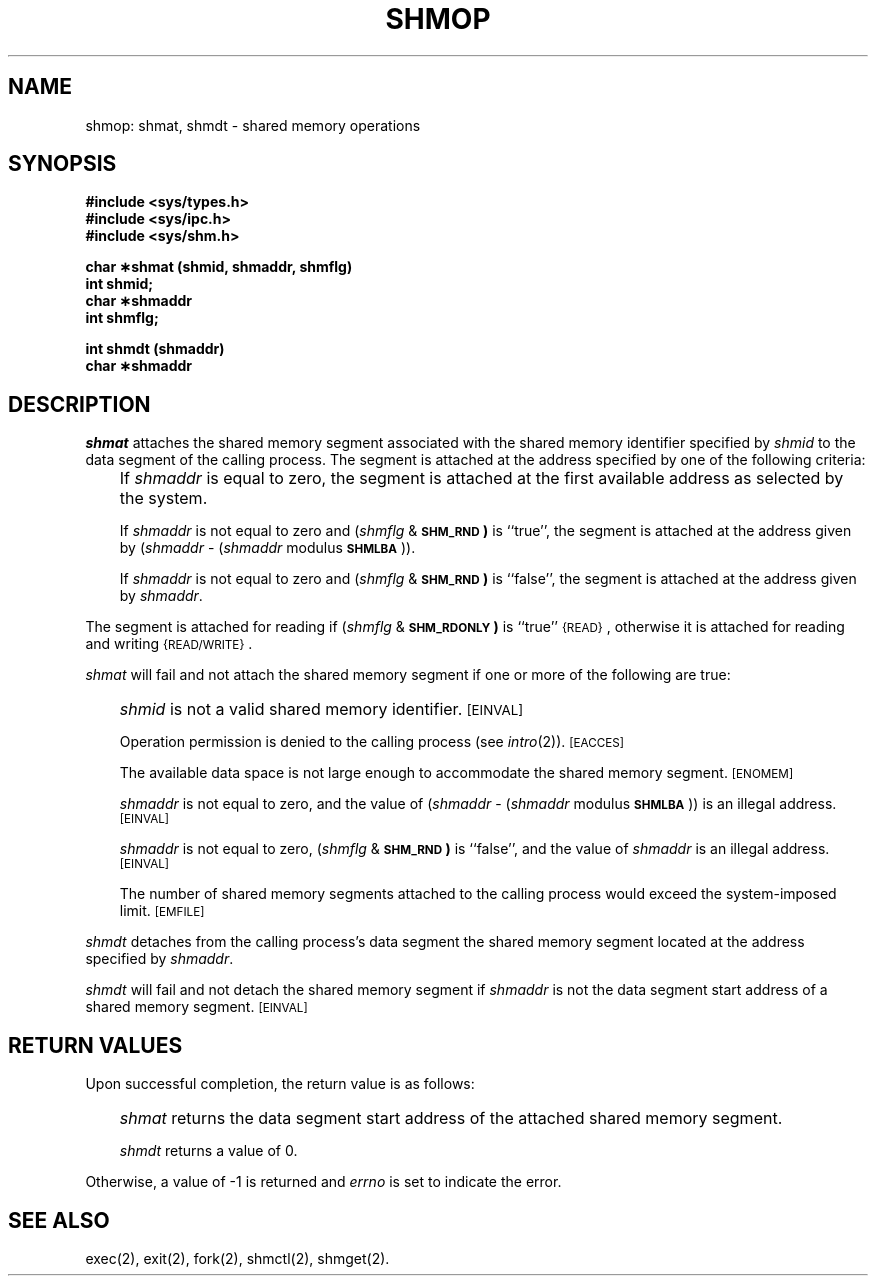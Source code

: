'\"macro stdmacro
.TH SHMOP 2
.SH NAME
shmop: shmat, shmdt \- shared memory operations
.SH SYNOPSIS
.B #include <sys/types.h>
.br
.B #include <sys/ipc.h>
.br
.B #include <sys/shm.h>
.PP
.nf
.B char \(**shmat (shmid, shmaddr, shmflg)
.B int shmid;
.B char \(**shmaddr
.B int shmflg;
.PP
.B int shmdt (shmaddr)
.B char \(**shmaddr
.fi
.SH DESCRIPTION
.I shmat\^
attaches the shared memory segment associated with the shared memory identifier
specified by
.I shmid\^
to the data segment of the calling process.
The segment is attached at the address specified by one of the following
criteria:
.IP "" .3i
If
.I shmaddr\^
is equal to zero, the segment is attached at the first available address as
selected by the system.
.IP
If
.I shmaddr\^
is not equal to zero and
.RI ( shmflg " &"
.SM
.B SHM_RND\*S)
is ``true'', the segment is attached at the address given by
.RI ( shmaddr " -" 
.RI ( shmaddr " modulus"
.SM
.BR SHMLBA\*S "))."
.IP
If
.I shmaddr\^
is not equal to zero and
.RI ( shmflg " &"
.SM
.B SHM_RND\*S)
is ``false'', the segment is attached at the address given by
.IR shmaddr .
.PP
The segment is attached for reading if
.RI ( shmflg " &"
.SM
.B SHM_RDONLY\*S)
is ``true''
.SM
\%{READ}\*S,
otherwise it is attached for reading and writing
.SM
\%{READ/WRITE}\*S.
.PP
.I shmat\^
will fail and not attach the shared memory segment if one or more of the
following are true:
.IP "" .3i
.I shmid\^
is not a valid shared memory identifier.
.SM
\%[EINVAL]
.IP
Operation permission is denied to the calling process (see
.IR intro\^ (2)).
.SM
\% [EACCES]
.IP
The available data space 
is not large enough to accommodate the shared memory segment.
.SM
\%[ENOMEM]
.IP
.I shmaddr\^
is not equal to zero, and the value of
.RI ( shmaddr " -" 
.RI ( shmaddr " modulus"
.SM
.BR SHMLBA\*S "))"
is an illegal address.
.SM
\%[EINVAL]
.IP
.I shmaddr\^
is not equal to zero,
.RI ( shmflg " &"
.SM
.B SHM_RND\*S)
is ``false'', and the value of
.I shmaddr\^
is an illegal address.
.SM
\%[EINVAL]
.IP
The number of shared memory segments attached to the calling process would
exceed the system-imposed limit.
.SM
\%[EMFILE]
.PP
.I shmdt\^
detaches from the calling process's data segment
the shared memory segment located at the address specified by
.IR shmaddr .
.PP
.I shmdt\^
will fail and not detach the shared memory segment if
.I shmaddr\^
is not the data segment start address of a shared memory segment.
.SM
\%[EINVAL]
.SH RETURN VALUES
Upon successful completion, the return value is as follows:
.IP "" .3i
.I shmat\^
returns the data segment start address of the attached shared memory segment.
.IP
.I shmdt\^
returns a value of 0.
.PP
Otherwise, a value of \-1 is returned and
.I errno\^
is set to indicate the error.
.SH SEE ALSO
exec(2), exit(2), fork(2), shmctl(2), shmget(2).
.\"	@(#)shmop.2	5.1 of 11/16/83
